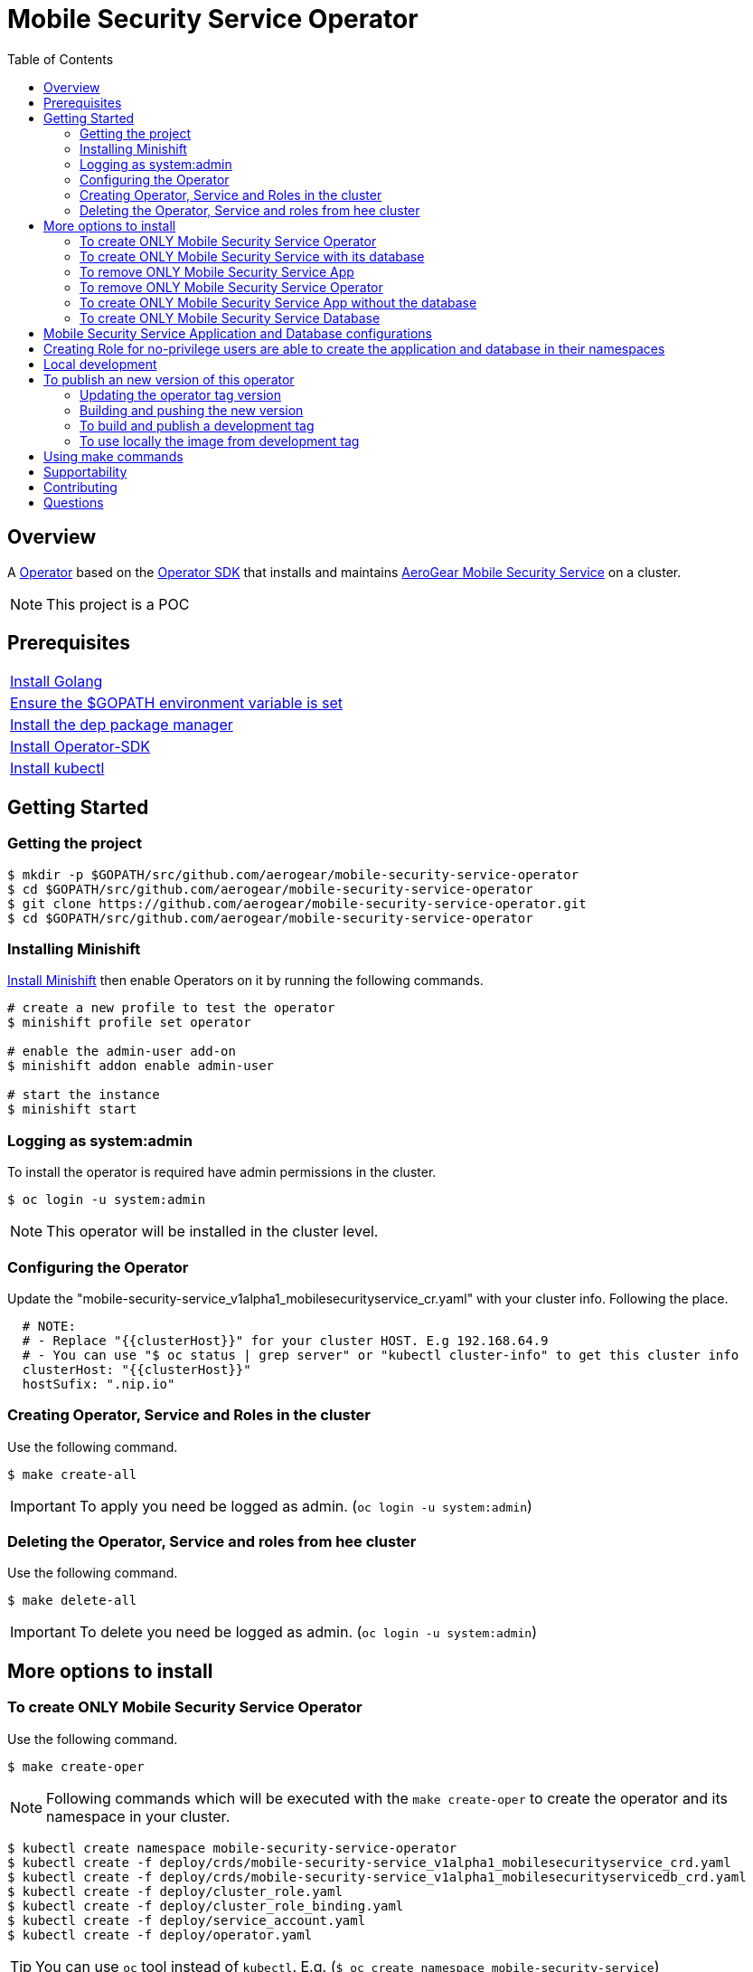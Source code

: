 ifdef::env-github[]
:status:
:tip-caption: :bulb:
:note-caption: :information_source:
:important-caption: :heavy_exclamation_mark:
:caution-caption: :fire:
:warning-caption: :warning:
:table-caption!:
endif::[]


:toc:
:toc-placement!:

= Mobile Security Service Operator

ifdef::status[]
.*Project health*
image:https://img.shields.io/:license-Apache2-blue.svg[License (License), link=http://www.apache.org/licenses/LICENSE-2.0]
image:https://goreportcard.com/badge/github.com/aerogear/mobile-security-service-operator[Go Report Card (Go Report Card), link=https://goreportcard.com/report/github.com/aerogear/mobile-security-service-operator]
endif::[]

:toc:
toc::[]

== Overview

A https://commons.openshift.org/sig/OpenshiftOperators.html[Operator] based on the https://github.com/operator-framework/operator-sdk[Operator SDK] that installs and maintains https://github.com/aerogear/mobile-security-service[AeroGear Mobile Security Service] on a cluster.

NOTE: This project is a POC

== Prerequisites

|===
|https://golang.org/doc/install[Install Golang]
|https://github.com/golang/go/wiki/SettingGOPATH[Ensure the $GOPATH environment variable is set]
|https://golang.github.io/dep/docs/installation.html[Install the dep package manager]
|https://github.com/operator-framework/operator-sdk#quick-start[Install Operator-SDK]
|https://kubernetes.io/docs/tasks/tools/install-kubectl/#install-kubectl[Install kubectl]
|===

== Getting Started

=== Getting the project

[source,shell]
----
$ mkdir -p $GOPATH/src/github.com/aerogear/mobile-security-service-operator
$ cd $GOPATH/src/github.com/aerogear/mobile-security-service-operator
$ git clone https://github.com/aerogear/mobile-security-service-operator.git
$ cd $GOPATH/src/github.com/aerogear/mobile-security-service-operator
----

=== Installing Minishift

https://docs.okd.io/latest/minishift/getting-started/installing.html[Install Minishift] then enable Operators on it by running the following commands.

[source,shell]
----
# create a new profile to test the operator
$ minishift profile set operator

# enable the admin-user add-on
$ minishift addon enable admin-user

# start the instance
$ minishift start
----

=== Logging as system:admin

To install the operator is required have admin permissions in the cluster.

[source,shell]
----
$ oc login -u system:admin
----

NOTE: This operator will be installed in the cluster level.

=== Configuring the Operator

Update the "mobile-security-service_v1alpha1_mobilesecurityservice_cr.yaml" with your cluster info. Following the place.

[source,yaml]
----
  # NOTE:
  # - Replace "{{clusterHost}}" for your cluster HOST. E.g 192.168.64.9
  # - You can use "$ oc status | grep server" or "kubectl cluster-info" to get this cluster info
  clusterHost: "{{clusterHost}}"
  hostSufix: ".nip.io"
----

=== Creating Operator, Service and Roles in the cluster

Use the following command.

[source,shell]
----
$ make create-all
----

IMPORTANT: To apply you need be logged as admin. (`oc login -u system:admin`)

=== Deleting the Operator, Service and roles from hee cluster

Use the following command.

[source,shell]
----
$ make delete-all
----

IMPORTANT: To delete you need be logged as admin. (`oc login -u system:admin`)

== More options to install

=== To create ONLY Mobile Security Service Operator

Use the following command.

[source,shell]
----
$ make create-oper
----

NOTE: Following commands which will be executed with the `make create-oper` to create the operator and its namespace in your cluster.

[source,shell]
----
$ kubectl create namespace mobile-security-service-operator
$ kubectl create -f deploy/crds/mobile-security-service_v1alpha1_mobilesecurityservice_crd.yaml
$ kubectl create -f deploy/crds/mobile-security-service_v1alpha1_mobilesecurityservicedb_crd.yaml
$ kubectl create -f deploy/cluster_role.yaml
$ kubectl create -f deploy/cluster_role_binding.yaml
$ kubectl create -f deploy/service_account.yaml
$ kubectl create -f deploy/operator.yaml
----

TIP: You can use `oc` tool instead of `kubectl`. E.g. (`$ oc create namespace mobile-security-service`)

=== To create ONLY Mobile Security Service with its database

Use the following command.

[source,shell]
----
$ make create-app
----

NOTE: Following the commands which will be executed with the `make create-app` to create the Mobile Security Service App and its database.

[source,shell]
----
$ kubectl apply -f deploy/crds/mobile-security-service_v1alpha1_mobilesecurityservice_cr.yaml
$ kubectl apply -f deploy/crds/mobile-security-service_v1alpha1_mobilesecurityservicedb_cr.yaml
----

=== To remove ONLY Mobile Security Service App

Use the following command.

[source,shell]
----
$ make delete-app
----

NOTE: Following the commands which will be executed with the `make delete-app` to delete the Mobile Security Service App and its database.

[source,shell]
----
$ kubectl delete -f deploy/crds/mobile-security-service_v1alpha1_mobilesecurityservice_cr.yaml
$ kubectl delete -f deploy/crds/mobile-security-service_v1alpha1_mobilesecurityservicedb_cr.yaml
----

=== To remove ONLY Mobile Security Service Operator

Use the following command.

[source,shell]
----
$ make delete-oper
----

NOTE: Following commands which will be executed with the `make delete-oper` to delete the operator from your cluster and the namespace.

[source,shell]
----
$ kubectl delete -f deploy/crds/mobile-security-service_v1alpha1_mobilesecurityservice_crd.yaml
$ kubectl delete -f deploy/crds/mobile-security-service_v1alpha1_mobilesecurityservicedb_crd.yaml
$ kubectl delete -f deploy/cluster_role.yaml
$ kubectl delete -f deploy/cluster_role_binding.yaml
$ kubectl delete -f deploy/service_account.yaml
$ kubectl delete -f deploy/operator.yaml
$ kubectl delete namespace mobile-security-service-operator
----

=== To create ONLY Mobile Security Service App without the database

Note that this operator has one type for the project and another for its database. In this way, its possible deploy them separately.

Use the following command to create only the Mobile Security Service App.

[source,shell]
----
$ make create-app-only
----

NOTE: Following the command which will be executed with the `make create-app-only` to create the Mobile Security Service App.

[source,shell]
----
$ oc create -f deploy/crds/mobile-security-service_v1alpha1_mobilesecurityservice_cr.yaml
----

NOTE: Also, you can use `make delete-app-only`

=== To create ONLY Mobile Security Service Database

Use the following command to create only the Mobile Security Service Database.

[source,shell]
----
$ make create-db-only
----

NOTE: Following the command which will be executed with the `make  create-db-only` to create the Mobile Security Service DB.

[source,shell]
----
$ oc create -f deploy/crds/mobile-security-service_v1alpha1_mobilesecurityservicedb_cr.yaml
----

NOTE: Also, you can use `make delete-db-only`

== Mobile Security Service Application and Database configurations

The environment variables used in this project are configured by the Config Map which is created by the operator. To have a further understatement over its configuration see https://github.com/aerogear/mobile-security-service#setup-and-configurations[Setup and Configurations] section of https://github.com/aerogear/mobile-security-service[Mobile Security Service].

TIP: For example, see that the name of the database is mapped in the ConfigMap which is used by Mobile Security Service application and database. Note that to connect to the database with the default values you may use the command: `psql -h localhost -U postgresql mobile_security_service.

== Creating Role for no-privilege users are able to create the application and database in their namespaces

By executing the following commands you will create roles in the cluster which will allow the <user> create the Mobile Security Service Application and Database in their namespaces. However, the Mobile Security Service Operator is cluster scoped and will still only accessible for the system admin users. (E.g `oc login -u system:admin`)

[source,shell]
----
$ oc create rolebinding developer-mobile-security-service-operator --role=mobile-security-service-operator --user=<user>
$ oc create rolebinding developer-mobile-security-service --role=mobile-security-service --user=developer
----

== Local development

== To publish an new version of this operator

Following the steps.

=== Updating the operator tag version

* Replace the tag of the image in the `deploy/operator.yaml` file.

[source,yaml]
----
  # Replace this with the built image name
  image: aerogear/mobile-security-service-operator:0.1.0
----

NOTE: In this example the tag `0.1.0` will be replaced for the new one.

* Replace the tag in the `Makefile` file.

[source,shell]
----
TAG= 0.1.0
----

NOTE: In this example the tag `0.1.0` will be replaced for the new one.

IMPORTANT: Follow the https://semver.org/[Semantic Versioning] to define the new tags

=== Building and pushing the new version

Run the following commands

[source,shell]
----
$ make build
$ make publish
----

=== To build and publish a development tag

[source,shell]
----
$ make build-dev
$ make publish-dev
----

=== To use locally the image from development tag

Update the image tag in the file `/mobile-security-service-operator/deploy/operator.yaml` with the development tag as follows.

[source,yaml]
----
# Replace this with the built image name
image: aerogear/mobile-security-service-operator:0.1.0-dev
----

== Using make commands

|===
| *Command*                     | *Description*
| `make create-all`             | Create mobile-security-service-operator namespace, operator, service and roles`
| `make delete-all`             | Delete mobile-security-service-operator namespace, operator, service and roles`
| `make create-oper`            | Create mobile-security-service namespace, operator and roles`
| `make delete-oper`            | Delete mobile-security-service namespace, operator and roles`
| `make create-olm`             | Create mobile-security-service namespace, catalogue operator(olm) and roles`
| `make delete-olm`             | Delete mobile-security-service namespace, catalogue operator(olm) and roles`
| `make create-app`             | Create Mobile Security Service App and its database in the project`
| `make create-app-only`        | Create Mobile Security Service App without its database`
| `make delete-app`             | Delete Mobile Security Service App and its database`
| `make delete-app-only`        | Delete Mobile Security Service App only`
| `make create-db-only`         | Create Mobile Security Service Database without its application`
| `make delete-db-only`         | Delete Mobile Security Service Database only`
| `make apply-bind-crd`         | Apply Mobile Security Service Bind CRD`
| `make delete-bind-crd`        | Delete Mobile Security Service Bind CRD`
| `make build`                  | Build operator with its tag`
| `make publish`                | Publish operator in https://hub.docker.com/[Docker Hub] with its tag`
| `make build-dev`              | Build operator for development proposes`
| `make publish-dev`            | Publish operator in https://hub.docker.com/[Docker Hub] for development proposes`
| `make vet`                    | Examines source code and reports suspicious constructs using https://golang.org/cmd/vet/[vet]
| `make fmt`                    | Formats code using https://golang.org/cmd/gofmt/[gofmt]
|===

NOTE: The link:./Makefile[Makefile] is implemented with tasks which you should use to work with.

== Supportability

This operator was developed using the k8s APIs and should work well in Kubernetes and OpenShift clusters.

== Contributing

All contributions are hugely appreciated. Please see our https://aerogear.org/community/#guides[Contributing Guide] for guidelines on how to open issues and pull requests. Please check out our link:./.github/CODE_OF_CONDUCT.md[Code of Conduct] too.

== Questions

There are a number of ways you can get in in touch with us, please see the https://aerogear.org/community/#contact[AeroGear community].

